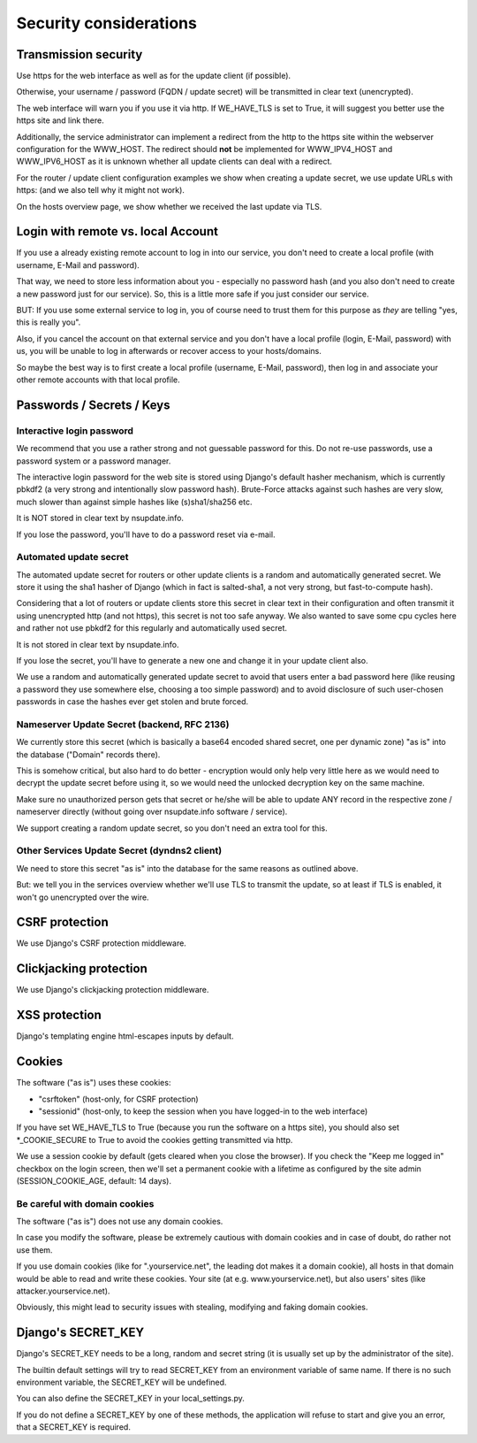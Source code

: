 =======================
Security considerations
=======================

Transmission security
=====================

Use https for the web interface as well as for the update client (if possible).

Otherwise, your username / password (FQDN / update secret) will be transmitted
in clear text (unencrypted).

The web interface will warn you if you use it via http. If WE_HAVE_TLS is
set to True, it will suggest you better use the https site and link there.

Additionally, the service administrator can implement a redirect from the
http to the https site within the webserver configuration for the WWW_HOST.
The redirect should **not** be implemented for WWW_IPV4_HOST and WWW_IPV6_HOST
as it is unknown whether all update clients can deal with a redirect.

For the router / update client configuration examples we show when creating a
update secret, we use update URLs with https: (and we also tell why it might
not work).

On the hosts overview page, we show whether we received the last update via TLS.


Login with remote vs. local Account
===================================

If you use a already existing remote account to log in into our service, you
don't need to create a local profile (with username, E-Mail and password).

That way, we need to store less information about you - especially no password
hash (and you also don't need to create a new password just for our service).
So, this is a little more safe if you just consider our service.

BUT: If you use some external service to log in, you of course need to trust
them for this purpose as *they* are telling "yes, this is really you".

Also, if you cancel the account on that external service and you don't have
a local profile (login, E-Mail, password) with us, you will be unable to log
in afterwards or recover access to your hosts/domains.

So maybe the best way is to first create a local profile (username, E-Mail,
password), then log in and associate your other remote accounts with that
local profile.


Passwords / Secrets / Keys
==========================

Interactive login password
--------------------------

We recommend that you use a rather strong and not guessable password for this.
Do not re-use passwords, use a password system or a password manager.

The interactive login password for the web site is stored using Django's
default hasher mechanism, which is currently pbkdf2 (a very strong and
intentionally slow password hash). Brute-Force attacks against such hashes are
very slow, much slower than against simple hashes like (s)sha1/sha256 etc.

It is NOT stored in clear text by nsupdate.info.

If you lose the password, you'll have to do a password reset via e-mail.


Automated update secret
-----------------------

The automated update secret for routers or other update clients is a
random and automatically generated secret. We store it using the sha1 hasher
of Django (which in fact is salted-sha1, a not very strong, but fast-to-compute
hash).

Considering that a lot of routers or update clients store this secret in clear
text in their configuration and often transmit it using unencrypted http (and
not https), this secret is not too safe anyway. We also wanted to save some cpu
cycles here and rather not use pbkdf2 for this regularly and automatically used
secret.

It is not stored in clear text by nsupdate.info.

If you lose the secret, you'll have to generate a new one and change it in your
update client also.

We use a random and automatically generated update secret to avoid that users
enter a bad password here (like reusing a password they use somewhere else,
choosing a too simple password) and to avoid disclosure of such user-chosen
passwords in case the hashes ever get stolen and brute forced.


Nameserver Update Secret (backend, RFC 2136)
--------------------------------------------

We currently store this secret (which is basically a base64 encoded shared secret,
one per dynamic zone) "as is" into the database ("Domain" records there).

This is somehow critical, but also hard to do better - encryption would only
help very little here as we would need to decrypt the update secret before using it,
so we would need the unlocked decryption key on the same machine.

Make sure no unauthorized person gets that secret or he/she will be able to update
ANY record in the respective zone / nameserver directly (without going over
nsupdate.info software / service).

We support creating a random update secret, so you don't need an extra tool for this.


Other Services Update Secret (dyndns2 client)
---------------------------------------------

We need to store this secret "as is" into the database for the same reasons as
outlined above.

But: we tell you in the services overview whether we'll use TLS to transmit the
update, so at least if TLS is enabled, it won't go unencrypted over the wire.


CSRF protection
===============

We use Django's CSRF protection middleware.


Clickjacking protection
=======================

We use Django's clickjacking protection middleware.


XSS protection
==============

Django's templating engine html-escapes inputs by default.


Cookies
=======

The software ("as is") uses these cookies:

* "csrftoken" (host-only, for CSRF protection)
* "sessionid" (host-only, to keep the session when you have logged-in to the
  web interface)

If you have set WE_HAVE_TLS to True (because you run the software on a https
site), you should also set *_COOKIE_SECURE to True to avoid the cookies getting
transmitted via http.

We use a session cookie by default (gets cleared when you close the browser).
If you check the "Keep me logged in" checkbox on the login screen, then we'll
set a permanent cookie with a lifetime as configured by the site admin
(SESSION_COOKIE_AGE, default: 14 days).

Be careful with domain cookies
------------------------------

The software ("as is") does not use any domain cookies.

In case you modify the software, please be extremely cautious with domain
cookies and in case of doubt, do rather not use them.

If you use domain cookies (like for ".yourservice.net", the leading dot
makes it a domain cookie), all hosts in that domain would be able to read
and write these cookies. Your site (at e.g. www.yourservice.net), but also
users' sites (like attacker.yourservice.net).

Obviously, this might lead to security issues with stealing, modifying and
faking domain cookies.


Django's SECRET_KEY
===================

Django's SECRET_KEY needs to be a long, random and secret string (it is
usually set up by the administrator of the site).

The builtin default settings will try to read SECRET_KEY from an environment
variable of same name. If there is no such environment variable, the SECRET_KEY
will be undefined.

You can also define the SECRET_KEY in your local_settings.py.

If you do not define a SECRET_KEY by one of these methods, the application
will refuse to start and give you an error, that a SECRET_KEY is required.
